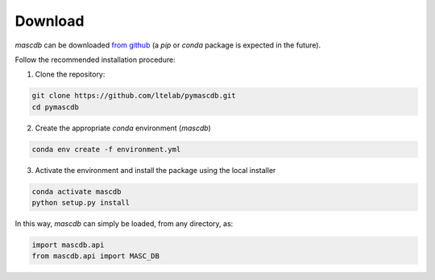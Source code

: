 .. _download:

Download
=======================================
*mascdb* can be downloaded `from github <https://github.com/ltelab/pymascdb/>`_ 
(a *pip* or *conda* package is expected in the future).

Follow the recommended installation procedure:

1. Clone the repository:

.. code-block:: bash

   git clone https://github.com/ltelab/pymascdb.git
   cd pymascdb

2. Create the appropriate *conda* environment (*mascdb*)

.. code-block:: bash

   conda env create -f environment.yml
   
3. Activate the environment and install the package using the local installer

.. code-block:: bash

   conda activate mascdb
   python setup.py install
   
In this way, *mascdb* can simply be loaded, from any directory, as:

.. code-block:: python

   import mascdb.api
   from mascdb.api import MASC_DB
